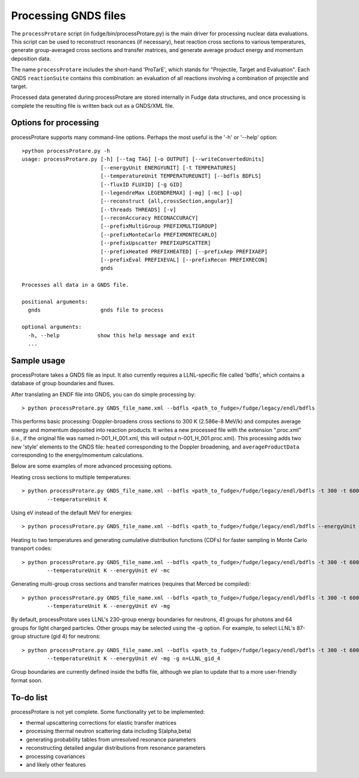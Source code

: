 Processing GNDS files
====================

The ``processProtare`` script (in fudge/bin/processProtare.py) is the main driver for processing
nuclear data evaluations. This script can be used to reconstruct resonances (if necessary),
heat reaction cross sections to various temperatures, generate group-averaged cross sections and transfer matrices,
and generate average product energy and momentum deposition data.

The name ``processProtare`` includes the short-hand 'ProTarE', which stands for "Projectile, Target and Evaluation".
Each GNDS ``reactionSuite`` contains this combination: an evaluation of all reactions involving a combination of
projectile and target.

Processed data generated during processProtare are stored internally in Fudge data structures, and once processing
is complete the resulting file is written back out as a GNDS/XML file.

Options for processing
----------------------

processProtare supports many command-line options. Perhaps the most useful is the '-h' or '--help' option:

::

        >python processProtare.py -h
        usage: processProtare.py [-h] [--tag TAG] [-o OUTPUT] [--writeConvertedUnits]
                                 [--energyUnit ENERGYUNIT] [-t TEMPERATURES]
                                 [--temperatureUnit TEMPERATUREUNIT] [--bdfls BDFLS]
                                 [--fluxID FLUXID] [-g GID]
                                 [--legendreMax LEGENDREMAX] [-mg] [-mc] [-up]
                                 [--reconstruct {all,crossSection,angular}]
                                 [--threads THREADS] [-v]
                                 [--reconAccuracy RECONACCURACY]
                                 [--prefixMultiGroup PREFIXMULTIGROUP]
                                 [--prefixMonteCarlo PREFIXMONTECARLO]
                                 [--prefixUpscatter PREFIXUPSCATTER]
                                 [--prefixHeated PREFIXHEATED] [--prefixAep PREFIXAEP]
                                 [--prefixEval PREFIXEVAL] [--prefixRecon PREFIXRECON]
                                 gnds

        Processes all data in a GNDS file.

        positional arguments:
          gnds                   gnds file to process

        optional arguments:
          -h, --help            show this help message and exit
          ...

Sample usage
------------

processProtare takes a GNDS file as input. It also currently requires a LLNL-specific file called 'bdfls', which contains a database of
group boundaries and fluxes.

After translating an ENDF file into GNDS, you can do simple processing by:

::

        > python processProtare.py GNDS_file_name.xml --bdfls <path_to_fudge>/fudge/legacy/endl/bdfls

This performs basic processing: Doppler-broadens cross sections to 300 K (2.586e-8 MeV/k) and computes average
energy and momentum deposited into reaction products. It writes a new processed file with the extension ".proc.xml" (i.e., if
the original file was named n-001_H_001.xml, this will output n-001_H_001.proc.xml).
This processing adds two new 'style' elements to the GNDS file: ``heated`` corresponding to the Doppler broadening, and ``averageProductData``
corresponding to the energy/momentum calculations.

Below are some examples of more advanced processing options.

Heating cross sections to multiple temperatures:

::

        > python processProtare.py GNDS_file_name.xml --bdfls <path_to_fudge>/fudge/legacy/endl/bdfls -t 300 -t 600 -t 900
                --temperatureUnit K 

Using eV instead of the default MeV for energies:

::

        > python processProtare.py GNDS_file_name.xml --bdfls <path_to_fudge>/fudge/legacy/endl/bdfls --energyUnit eV

Heating to two temperatures and generating cumulative distribution functions (CDFs) for faster sampling in Monte Carlo transport codes:

::

        > python processProtare.py GNDS_file_name.xml --bdfls <path_to_fudge>/fudge/legacy/endl/bdfls -t 300 -t 600
                --temperatureUnit K --energyUnit eV -mc
        
Generating multi-group cross sections and transfer matrices (requires that Merced be compiled):

::

        > python processProtare.py GNDS_file_name.xml --bdfls <path_to_fudge>/fudge/legacy/endl/bdfls -t 300 -t 600
                --temperatureUnit K --energyUnit eV -mg

By default, processProtare uses LLNL's 230-group energy boundaries for neutrons,
41 groups for photons and 64 groups for light charged particles. Other groups may be selected using the -g option.
For example, to select LLNL's 87-group structure (gid 4) for neutrons:

::

        > python processProtare.py GNDS_file_name.xml --bdfls <path_to_fudge>/fudge/legacy/endl/bdfls -t 300 -t 600
                --temperatureUnit K --energyUnit eV -mg -g n=LLNL_gid_4

Group boundaries are currently defined inside the bdfls file, although we plan to update that to a more user-friendly format soon.

To-do list
----------

processProtare is not yet complete. Some functionality yet to be implemented:

- thermal upscattering corrections for elastic transfer matrices
- processing thermal neutron scattering data including S(alpha,beta)
- generating probability tables from unresolved resonance parameters
- reconstructing detailed angular distributions from resonance parameters
- processing covariances
- and likely other features

